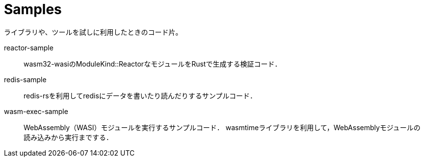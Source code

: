 = Samples
:toc: auto

ライブラリや、ツールを試しに利用したときのコード片。

reactor-sample::
wasm32-wasiのModuleKind::ReactorなモジュールをRustで生成する検証コード．

redis-sample::
redis-rsを利用してredisにデータを書いたり読んだりするサンプルコード．

wasm-exec-sample::
WebAssembly（WASI）モジュールを実行するサンプルコード．
wasmtimeライブラリを利用して，WebAssemblyモジュールの読み込みから実行までする．
